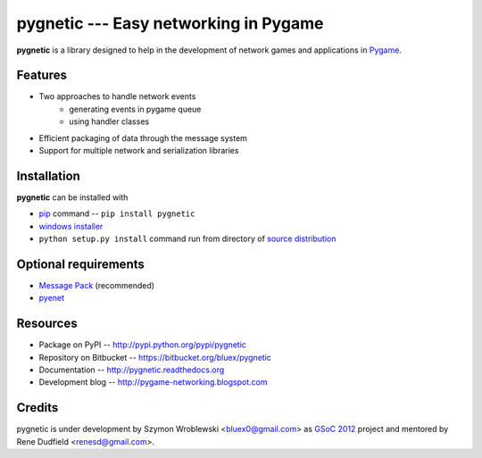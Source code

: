 pygnetic --- Easy networking in Pygame
======================================

**pygnetic** is a library designed to help in the development of
network games and applications in `Pygame <http://www.pygame.org>`_.


Features
--------

* Two approaches to handle network events
   * generating events in pygame queue
   * using handler classes
* Efficient packaging of data through the message system
* Support for multiple network and serialization libraries


Installation
------------

**pygnetic** can be installed with

* `pip <http://www.pip-installer.org>`_ command -- ``pip install pygnetic``
* `windows installer <http://pypi.python.org/pypi/pygnetic/#downloads>`_
* ``python setup.py install`` command run from directory of 
  `source distribution <http://pypi.python.org/pypi/pygnetic/#downloads>`_


Optional requirements
---------------------

* `Message Pack <http://msgpack.org/>`_ (recommended)
* `pyenet <http://code.google.com/p/pyenet/>`_


Resources
---------

* Package on PyPI -- http://pypi.python.org/pypi/pygnetic
* Repository on Bitbucket -- https://bitbucket.org/bluex/pygnetic
* Documentation -- http://pygnetic.readthedocs.org
* Development blog -- http://pygame-networking.blogspot.com


Credits
-------

pygnetic is under development by Szymon Wroblewski <bluex0@gmail.com>
as `GSoC 2012 <http://code.google.com/soc/>`_ project and mentored by
Rene Dudfield <renesd@gmail.com>.
